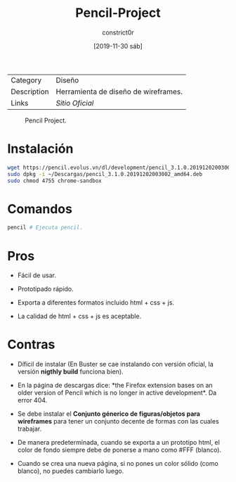 #+title: Pencil-Project
#+author: constrict0r
#+date: [2019-11-30 sáb]

| Category    | Diseño                               |
| Description | Herramienta de diseño de wireframes. |
| Links       | [[pencil.evolus.vn][Sitio Oficial]]                        |

#+CAPTION: Pencil Project.
#+NAME:   fig:pencil-project-gui.
[[./img/pencil-project.png]]

* Instalación

  #+BEGIN_SRC bash
  wget https://pencil.evolus.vn/dl/development/pencil_3.1.0.20191202003002_amd64.deb
  sudo dpkg -i ~/Descargas/pencil_3.1.0.20191202003002_amd64.deb
  sudo chmod 4755 chrome-sandbox
  #+END_SRC

* Comandos

  #+BEGIN_SRC bash
  pencil # Ejecuta pencil.   
  #+END_SRC

* Pros

  - Fácil de usar.
    
  - Prototipado rápido.

  - Exporta a diferentes formatos incluido html + css + js.

  - La calidad de html + css + js es aceptable.

* Contras

  - Díficil de instalar (En Buster se cae instalando con versión
    oficial, la versión *nigthly build* funciona bien).

  - En la página de descargas dice: *the Firefox extension bases on
    an older version of Pencil which is no longer in active
    development*. Da error 404.

  - Se debe instalar el *Conjunto génerico de figuras/objetos para
    wireframes* para tener un conjunto decente de formas con las
    cuales trabajar.

  - De manera predeterminada, cuando se exporta a un prototipo html,
    el color de fondo siempre debe de ponerse a mano como #FFF (blanco).

  - Cuando se crea una nueva página, si no pones un color sólido
    (como blanco), no puedes cambiarlo luego.
